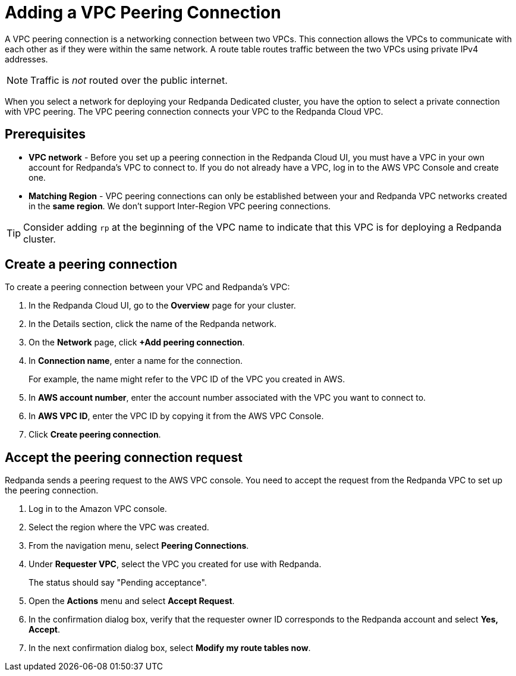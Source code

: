 = Adding a VPC Peering Connection
:description: Use the Redpanda Cloud UI to set up VPC peering.

A VPC peering connection is a networking connection between two VPCs. This connection allows the VPCs to communicate with each other as if they were within the same network. A route table routes traffic between the two VPCs using private IPv4 addresses.

NOTE: Traffic is _not_ routed over the public internet.

When you select a network for deploying your Redpanda Dedicated cluster, you have the option to select a private connection with VPC peering. The VPC peering connection connects your VPC to the Redpanda Cloud VPC.

== Prerequisites

* *VPC network* - Before you set up a peering connection in the Redpanda Cloud UI, you must have a VPC in your own account for Redpanda's VPC to connect to. If you do not already have a VPC, log in to the AWS VPC Console and create one.
* *Matching Region* - VPC peering connections can only be established between your and Redpanda VPC networks created in the *same region*. We don't support Inter-Region VPC peering connections.

TIP: Consider adding `rp` at the beginning of the VPC name to indicate that this VPC is for deploying a Redpanda cluster.

== Create a peering connection

To create a peering connection between your VPC and Redpanda's VPC:

. In the Redpanda Cloud UI, go to the *Overview* page for your cluster.
. In the Details section, click the name of the Redpanda network.
. On the *Network* page, click *+Add peering connection*.
. In *Connection name*, enter a name for the connection.
+
For example, the name might refer to the VPC ID of the VPC you created in AWS.

. In *AWS account number*, enter the account number associated with the VPC you want to connect to.
. In *AWS VPC ID*, enter the VPC ID by copying it from the AWS VPC Console.
. Click *Create peering connection*.

== Accept the peering connection request

Redpanda sends a peering request to the AWS VPC console. You need to accept the request from the Redpanda VPC to set up the peering connection.

. Log in to the Amazon VPC console.
. Select the region where the VPC was created.
. From the navigation menu, select *Peering Connections*.
. Under *Requester VPC*, select the VPC you created for use with Redpanda.
+
The status should say "Pending acceptance".

. Open the *Actions* menu and select *Accept Request*.
. In the confirmation dialog box, verify that the requester owner ID corresponds to the Redpanda account and select *Yes, Accept*.
. In the next confirmation dialog box, select *Modify my route tables now*.
